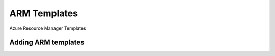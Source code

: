 ARM Templates
-------------

Azure Resource Manager Templates

Adding ARM templates
^^^^^^^^^^^^^^^^^^^^^


.. image:: /images/provisioning/templates/templates_arm_add.png
.. image:: /images/provisioning/templates/templates_arm_add1.png
